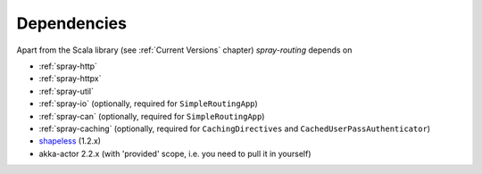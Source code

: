 Dependencies
============

Apart from the Scala library (see :ref:`Current Versions` chapter) *spray-routing* depends on

- :ref:`spray-http`
- :ref:`spray-httpx`
- :ref:`spray-util`
- :ref:`spray-io` (optionally, required for ``SimpleRoutingApp``)
- :ref:`spray-can` (optionally, required for ``SimpleRoutingApp``)
- :ref:`spray-caching` (optionally, required for ``CachingDirectives`` and ``CachedUserPassAuthenticator``)
- shapeless_ (1.2.x)
- akka-actor 2.2.x (with 'provided' scope, i.e. you need to pull it in yourself)

.. _shapeless: https://github.com/milessabin/shapeless